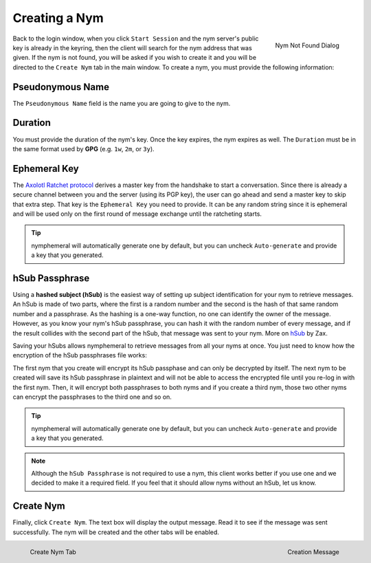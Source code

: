 ==============
Creating a Nym
==============
.. figure:: nym_not_found.png
   :scale: 70%
   :alt: Nym Not Found Dialog
   :align: right

   Nym Not Found Dialog

Back to the login window, when you click ``Start Session`` and the
nym server's public key is already in the keyring, then the client
will search for the nym address that was given. If the nym is not
found, you will be asked if you wish to create it and you will be
directed to the ``Create Nym`` tab in the main window. To create a
nym, you must provide the following information:

Pseudonymous Name
-----------------
The ``Pseudonymous Name`` field is the name you are going to give to
the nym.

Duration
--------
You must provide the duration of the nym's key. Once the key expires,
the nym expires as well. The ``Duration`` must be in the same format
used by **GPG** (e.g. ``1w``, ``2m``, or ``3y``).

Ephemeral Key
-------------
The `Axolotl Ratchet protocol`_ derives a master key from the
handshake to start a conversation. Since there is already a secure
channel between you and the server (using its PGP key), the user can
go ahead and send a master key to skip that extra step. That key is
the ``Ephemeral Key`` you need to provide. It can be any random string
since it is ephemeral and will be used only on the first round of
message exchange until the ratcheting starts.

.. tip::

    nymphemeral will automatically generate one by default, but you
    can uncheck ``Auto-generate`` and provide a key that you
    generated.

hSub Passphrase
---------------
Using a **hashed subject (hSub)** is the easiest way of setting up
subject identification for your nym to retrieve messages. An hSub is
made of two parts, where the first is a random number and the second
is the hash of that same random number and a passphrase. As the
hashing is a one-way function, no one can identify the owner of the
message. However, as you know your nym's hSub passphrase, you can
hash it with the random number of every message, and if the result
collides with the second part of the hSub, that message was sent to
your nym. More on `hSub`_ by Zax.

Saving your hSubs allows nymphemeral to retrieve messages from all
your nyms at once. You just need to know how the encryption of the
hSub passphrases file works:

The first nym that you create will encrypt its hSub passphase and can
only be decrypted by itself. The next nym to be created will save its
hSub passphrase in plaintext and will not be able to access the
encrypted file until you re-log in with the first nym. Then, it will
encrypt both passphrases to both nyms and if you create a third nym,
those two other nyms can encrypt the passphrases to the third one and
so on.

.. tip::

    nymphemeral will automatically generate one by default, but you
    can uncheck ``Auto-generate`` and provide a key that you
    generated.

.. note::

    Although the ``hSub Passphrase`` is not required to use a nym,
    this client works better if you use one and we decided to make it
    a required field. If you feel that it should allow nyms without an
    hSub, let us know.

Create Nym
----------
Finally, click ``Create Nym``. The text box will display the output
message. Read it to see if the message was sent successfully. The nym
will be created and the other tabs will be enabled.

.. figure:: create.png
   :scale: 50%
   :alt: Create Nym Tab
   :align: left

   Create Nym Tab

.. figure:: created.png
   :scale: 50%
   :alt: Creation Message
   :align: right

   Creation Message

.. _`axolotl ratchet protocol`: https://github.com/trevp/axolotl/wiki
.. _`hsub`: http://is-not-my.name/hsub.html
